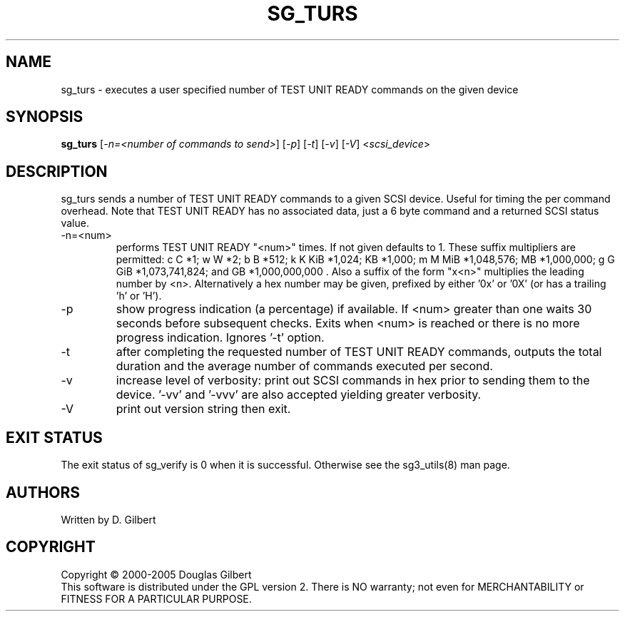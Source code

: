 .TH SG_TURS "8" "June 2006" "sg3_utils-1.21" SG3_UTILS
.SH NAME
sg_turs \- executes a user specified number of TEST UNIT READY commands on
the given device
.SH SYNOPSIS
.B sg_turs
[\fI-n=<number of commands to send>\fR] [\fI-p\fR]  [\fI-t\fR] [\fI-v\fR]
[\fI-V\fR] <\fIscsi_device\fR>
.SH DESCRIPTION
.\" Add any additional description here
.PP
sg_turs sends a number of TEST UNIT READY commands to a given SCSI
device. Useful for timing the per command overhead. Note that
TEST UNIT READY has no associated data, just a 6 byte command and a
returned SCSI status value.
.TP
-n=<num>
performs TEST UNIT READY "<num>" times. If not given defaults to 1.
These suffix multipliers are permitted: c C *1; w W *2; b B *512;
k K KiB *1,024; KB *1,000; m M MiB *1,048,576; MB *1,000,000;
g G GiB *1,073,741,824; and GB *1,000,000,000 . Also a suffix of the
form "x<n>" multiplies the leading number by <n>. Alternatively a hex
number may be given, prefixed by either '0x' or '0X' (or has a
trailing 'h' or 'H').
.TP
-p
show progress indication (a percentage) if available. If <num> greater
than one waits 30 seconds before subsequent checks. Exits when <num>
is reached or there is no more progress indication. Ignores '-t' option.
.TP
-t
after completing the requested number of TEST UNIT READY commands, outputs
the total duration and the average number of commands executed per second.
.TP
-v
increase level of verbosity: print out SCSI commands in hex prior to
sending them to the device. '-vv' and '-vvv' are also accepted yielding
greater verbosity.
.TP
-V
print out version string then exit.
.SH EXIT STATUS
The exit status of sg_verify is 0 when it is successful. Otherwise see
the sg3_utils(8) man page.
.SH AUTHORS
Written by D. Gilbert
.SH COPYRIGHT
Copyright \(co 2000-2005 Douglas Gilbert
.br
This software is distributed under the GPL version 2. There is NO
warranty; not even for MERCHANTABILITY or FITNESS FOR A PARTICULAR PURPOSE.
